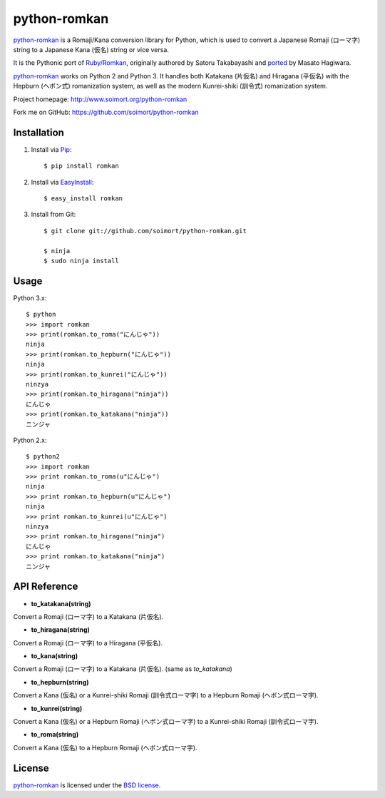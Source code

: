 python-romkan
=============

`python-romkan <https://github.com/soimort/python-romkan>`_ is a Romaji/Kana conversion library for Python, which is used to convert a Japanese Romaji (ローマ字) string to a Japanese Kana (仮名) string or vice versa.

It is the Pythonic port of `Ruby/Romkan <http://0xcc.net/ruby-romkan/index.html.en>`_, originally authored by Satoru Takabayashi and `ported <http://lilyx.net/python-romkan/>`_ by Masato Hagiwara.

`python-romkan <https://github.com/soimort/python-romkan>`_ works on Python 2 and Python 3. It handles both Katakana (片仮名) and Hiragana (平仮名) with the Hepburn (ヘボン式) romanization system, as well as the modern Kunrei-shiki (訓令式) romanization system.

Project homepage: http://www.soimort.org/python-romkan

Fork me on GitHub: https://github.com/soimort/python-romkan



Installation
------------

#) Install via `Pip <http://www.pip-installer.org/>`_::

    $ pip install romkan
    
#) Install via `EasyInstall <http://pypi.python.org/pypi/setuptools>`_::

    $ easy_install romkan
    
#) Install from Git::

    $ git clone git://github.com/soimort/python-romkan.git
    
    $ ninja
    $ sudo ninja install



Usage
-----

Python 3.x::

    $ python
    >>> import romkan
    >>> print(romkan.to_roma("にんじゃ"))
    ninja
    >>> print(romkan.to_hepburn("にんじゃ"))
    ninja
    >>> print(romkan.to_kunrei("にんじゃ"))
    ninzya
    >>> print(romkan.to_hiragana("ninja"))
    にんじゃ
    >>> print(romkan.to_katakana("ninja"))
    ニンジャ

Python 2.x::

    $ python2
    >>> import romkan
    >>> print romkan.to_roma(u"にんじゃ")
    ninja
    >>> print romkan.to_hepburn(u"にんじゃ")
    ninja
    >>> print romkan.to_kunrei(u"にんじゃ")
    ninzya
    >>> print romkan.to_hiragana("ninja")
    にんじゃ
    >>> print romkan.to_katakana("ninja")
    ニンジャ



API Reference
-------------

* **to_katakana(string)**

Convert a Romaji (ローマ字) to a Katakana (片仮名).

* **to_hiragana(string)**

Convert a Romaji (ローマ字) to a Hiragana (平仮名).

* **to_kana(string)**

Convert a Romaji (ローマ字) to a Katakana (片仮名). (same as *to_katakana*)

* **to_hepburn(string)**

Convert a Kana (仮名) or a Kunrei-shiki Romaji (訓令式ローマ字) to a Hepburn Romaji (ヘボン式ローマ字).

* **to_kunrei(string)**

Convert a Kana (仮名) or a Hepburn Romaji (ヘボン式ローマ字) to a Kunrei-shiki Romaji (訓令式ローマ字).

* **to_roma(string)**

Convert a Kana (仮名) to a Hepburn Romaji (ヘボン式ローマ字).



License
-------

`python-romkan <https://github.com/soimort/python-romkan>`_ is licensed under the `BSD license <https://raw.github.com/soimort/python-romkan/master/LICENSE>`_.

